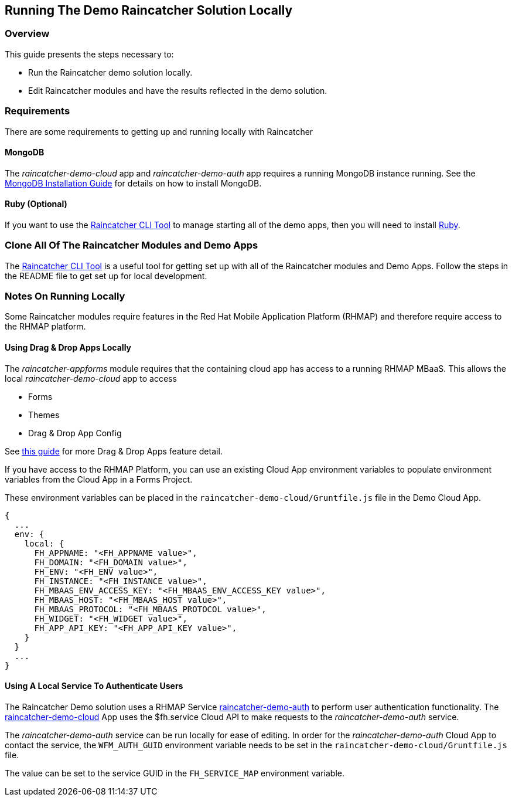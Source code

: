 [[running-the-demo-raincatcher-solution-locally]]
Running The Demo Raincatcher Solution Locally
---------------------------------------------

[[overview]]
Overview
~~~~~~~~

This guide presents the steps necessary to:

* Run the Raincatcher demo solution locally.
* Edit Raincatcher modules and have the results reflected in the demo
solution.

[[requirements]]
Requirements
~~~~~~~~~~~~

There are some requirements to getting up and running locally with
Raincatcher

[[mongodb]]
MongoDB
^^^^^^^

The _raincatcher-demo-cloud_ app and _raincatcher-demo-auth_ app
requires a running MongoDB instance running. See the
https://docs.mongodb.com/manual/installation/[MongoDB Installation
Guide] for details on how to install MongoDB.

[[ruby-optional]]
Ruby (Optional)
^^^^^^^^^^^^^^^

If you want to use the
https://github.com/feedhenry-raincatcher/raincatcher-cli[Raincatcher CLI
Tool] to manage starting all of the demo apps, then you will need to
install https://www.ruby-lang.org/en/documentation/installation/[Ruby].

[[clone-all-of-the-raincatcher-modules-and-demo-apps]]
Clone All Of The Raincatcher Modules and Demo Apps
~~~~~~~~~~~~~~~~~~~~~~~~~~~~~~~~~~~~~~~~~~~~~~~~~~

The https://github.com/feedhenry-raincatcher/raincatcher-cli[Raincatcher
CLI Tool] is a useful tool for getting set up with all of the
Raincatcher modules and Demo Apps. Follow the steps in the README file
to get set up for local development.

[[notes-on-running-locally]]
Notes On Running Locally
~~~~~~~~~~~~~~~~~~~~~~~~

Some Raincatcher modules require features in the Red Hat Mobile
Application Platform (RHMAP) and therefore require access to the RHMAP
platform.

[[using-drag-drop-apps-locally]]
Using Drag & Drop Apps Locally
^^^^^^^^^^^^^^^^^^^^^^^^^^^^^^

The _raincatcher-appforms_ module requires that the containing cloud app
has access to a running RHMAP MBaaS. This allows the local
_raincatcher-demo-cloud_ app to access

* Forms
* Themes
* Drag & Drop App Config

See
http://docs.feedhenry.com/v3/guides/create_a_forms_project_single_theme.html[this
guide] for more Drag & Drop Apps feature detail.

If you have access to the RHMAP Platform, you can use an existing Cloud
App environment variables to populate environment variables from the
Cloud App in a Forms Project.

These environment variables can be placed in the
`raincatcher-demo-cloud/Gruntfile.js` file in the Demo Cloud App.

[source,javascript]
----
{
  ...
  env: {
    local: {
      FH_APPNAME: "<FH_APPNAME value>",
      FH_DOMAIN: "<FH_DOMAIN value>",
      FH_ENV: "<FH_ENV value>",
      FH_INSTANCE: "<FH_INSTANCE value>",
      FH_MBAAS_ENV_ACCESS_KEY: "<FH_MBAAS_ENV_ACCESS_KEY value>",
      FH_MBAAS_HOST: "<FH_MBAAS_HOST value>",
      FH_MBAAS_PROTOCOL: "<FH_MBAAS_PROTOCOL value>",
      FH_WIDGET: "<FH_WIDGET value>",
      FH_APP_API_KEY: "<FH_APP_API_KEY value>",
    }
  }
  ...
}
----

[[using-a-local-service-to-authenticate-users]]
Using A Local Service To Authenticate Users
^^^^^^^^^^^^^^^^^^^^^^^^^^^^^^^^^^^^^^^^^^^

The Raincatcher Demo solution uses a RHMAP Service
https://github.com/feedhenry-raincatcher/raincatcher-demo-auth[raincatcher-demo-auth]
to perform user authentication functionality. The
https://github.com/feedhenry-raincatcher/raincatcher-demo-cloud[raincatcher-demo-cloud]
App uses the $fh.service Cloud API to make requests to the
_raincatcher-demo-auth_ service.

The _raincatcher-demo-auth_ service can be run locally for ease of
editing. In order for the _raincatcher-demo-auth_ Cloud App to contact
the service, the `WFM_AUTH_GUID` environment variable needs to be set in
the `raincatcher-demo-cloud/Gruntfile.js` file.

The value can be set to the service GUID in the `FH_SERVICE_MAP`
environment variable.
